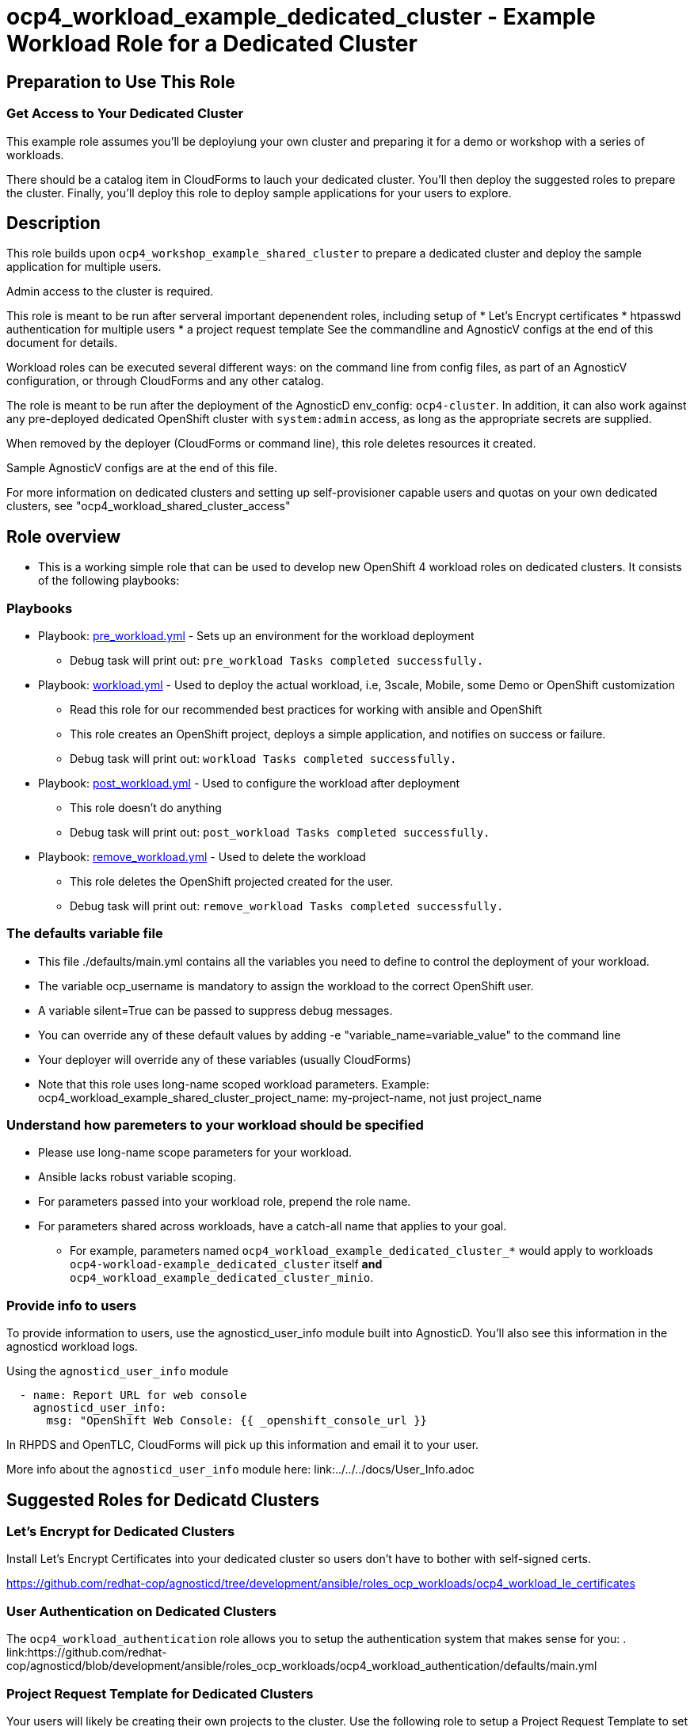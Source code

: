 = ocp4_workload_example_dedicated_cluster - Example Workload Role for a Dedicated Cluster

== Preparation to Use This Role

=== Get Access to Your Dedicated Cluster

This example role assumes you'll be deployiung your own cluster and preparing it for a demo or workshop with a series of workloads.

There should be a catalog item in CloudForms to lauch your dedicated cluster.  You'll then deploy the suggested roles to prepare the cluster.  Finally, you'll deploy this role to deploy sample applications for your users to explore.

== Description

This role builds upon `ocp4_workshop_example_shared_cluster` to prepare a dedicated cluster and deploy the sample application for multiple users.

Admin access to the cluster is required.

This role is meant to be run after serveral important depenendent roles, including setup of 
* Let's Encrypt certificates
* htpasswd authentication for multiple users
* a project request template
See the commandline and AgnosticV configs at the end of this document for details.

Workload roles can be executed several different ways: on the command line from config files, as part of an AgnosticV configuration, or through CloudForms and any other catalog.

The role is meant to be run after the deployment of the AgnosticD env_config: `ocp4-cluster`. In addition, it can also work against any pre-deployed dedicated OpenShift cluster with `system:admin` access, as long as the appropriate secrets are supplied.

When removed by the deployer (CloudForms or command line), this role deletes resources it created.

Sample AgnosticV configs are at the end of this file.

For more information on dedicated clusters and setting up self-provisioner capable users and quotas on your own dedicated clusters, see "ocp4_workload_shared_cluster_access"

== Role overview

* This is a working simple role that can be used to develop new OpenShift 4 workload roles on dedicated clusters. It consists of the following playbooks:

=== Playbooks

** Playbook: link:./tasks/pre_workload.yml[pre_workload.yml] - Sets up an environment for the workload deployment
*** Debug task will print out: `pre_workload Tasks completed successfully.`

** Playbook: link:./tasks/workload.yml[workload.yml] - Used to deploy the actual workload, i.e, 3scale, Mobile, some Demo or OpenShift customization
*** Read this role for our recommended best practices for working with ansible and OpenShift
*** This role creates an OpenShift project, deploys a simple application, and notifies on success or failure.
*** Debug task will print out: `workload Tasks completed successfully.`

** Playbook: link:./tasks/post_workload.yml[post_workload.yml] - Used to configure the workload after deployment
*** This role doesn't do anything
*** Debug task will print out: `post_workload Tasks completed successfully.`

** Playbook: link:./tasks/remove_workload.yml[remove_workload.yml] - Used to delete the workload
*** This role deletes the OpenShift projected created for the user.
*** Debug task will print out: `remove_workload Tasks completed successfully.`

=== The defaults variable file

* This file ./defaults/main.yml contains all the variables you need to define to control the deployment of your workload.

* The variable ocp_username is mandatory to assign the workload to the correct OpenShift user.

* A variable silent=True can be passed to suppress debug messages.

* You can override any of these default values by adding -e "variable_name=variable_value" to the command line

* Your deployer will override any of these variables (usually CloudForms)

* Note that this role uses long-name scoped workload parameters. Example: ocp4_workload_example_shared_cluster_project_name: my-project-name, not just project_name

=== Understand how paremeters to your workload should be specified

* Please use long-name scope parameters for your workload.
* Ansible lacks robust variable scoping.
* For parameters passed into your workload role, prepend the role name.
* For parameters shared across workloads, have a catch-all name that applies to your goal.
** For example, parameters named `ocp4_workload_example_dedicated_cluster_*` would apply to workloads `ocp4-workload-example_dedicated_cluster` itself *and* `ocp4_workload_example_dedicated_cluster_minio`.

=== Provide info to users

To provide information to users, use the agnosticd_user_info module built into AgnosticD.  You'll also see this information in the agnosticd workload logs.

.Using the `agnosticd_user_info` module
----
  - name: Report URL for web console
    agnosticd_user_info:
      msg: "OpenShift Web Console: {{ _openshift_console_url }}
----

In RHPDS and OpenTLC, CloudForms will pick up this information and email it to your user.

More info about the `agnosticd_user_info` module here: link:../../../docs/User_Info.adoc

== Suggested Roles for Dedicatd Clusters

=== Let's Encrypt for Dedicated Clusters

Install Let's Encrypt Certificates into your dedicated cluster so users don't have to bother with self-signed certs.

https://github.com/redhat-cop/agnosticd/tree/development/ansible/roles_ocp_workloads/ocp4_workload_le_certificates

=== User Authentication on Dedicated Clusters

The `ocp4_workload_authentication` role allows you to setup the authentication system that makes sense for you:
. link:https://github.com/redhat-cop/agnosticd/blob/development/ansible/roles_ocp_workloads/ocp4_workload_authentication/defaults/main.yml

=== Project Request Template for Dedicated Clusters

Your users will likely be creating their own projects to the cluster.  Use the following role to setup a Project Request Template to set project-scoped limit ranges, network policies, service accounts and rolebindings.

https://github.com/redhat-cop/agnosticd/tree/development/ansible/roles_ocp_workloads/ocp4_workload_project_request_template

== Deploy a Workload from the command line with the `ocp4-workload` playbook [Mostly for testing]

After you have deployed all the preparatory workloads for your dedicated cluster, deploy this sample application and give your users access to them.

. If your workload uses parameters create a `<role name>_vars.yaml` input file.
+
.ocp4_workload_example_dedicated_cluster_vars.yaml
[source,yaml]
----
# You can set any variable
silent: true

# Set a variable scoped to the role.  In this case, a variable for a project name to be created.
ocp4_workload_example_dedicated_cluster_project_name: "sample-application-{{ ocp_username }}"
----

. Set up Environment Variables for the bastion you want to run this role on.
+
[source,bash]
----
TARGET_HOST="bastion.dev.openshift.opentlc.com"
OCP_USERNAME="wkulhane-redhat.com"
ANSIBLE_USER="ec2-user" # Will become OpenTLC username
WORKLOAD="ocp4_workload_example_dedicated_cluster"
GUID="1001"
----

. Finally run the workload passing the input files as parameters:
+
[source,sh]
----
# a TARGET_HOST is specified in the command line, without using an inventory file
ansible-playbook -i ${TARGET_HOST}, ./configs/ocp-workloads/ocp-workload.yml \
    -e"ansible_ssh_private_key_file=~/.ssh/keytoyourhost.pem" \
    -e"ansible_user=${ANSIBLE_USER}" \
    -e"ocp_username=${OCP_USERNAME}" \
    -e"ocp_workload=${WORKLOAD}" \
    -e"guid=${GUID}" \
    -e"ACTION=create" \
    -e @./ocp4_workload_example_dedicated_cluster_vars.yaml \
    -e @./ocp4_workload_example_dedicated_cluster_secrets.yaml
----
+

=== To Delete a Workload from the CLI

----
TARGET_HOST="bastion.dev.openshift.opentlc.com"
OCP_USERNAME="wkulhane-redhat.com"
ANSIBLE_USER="ec2-user" # Will become OpenTLC username
WORKLOAD="ocp_workload_example_dedicated_cluster"
GUID="1001"

# a TARGET_HOST is specified in the command line, without using an inventory file
ansible-playbook -i ${TARGET_HOST}, ./configs/ocp-workloads/ocp-workload.yml \
    -e"ansible_ssh_private_key_file=~/.ssh/keytoyourhost.pem" \
    -e"ansible_user=ec2-user" \
    -e"ocp_username=${OCP_USERNAME}" \
    -e"ocp_workload=${WORKLOAD}" \
    -e"guid=${GUID}" \
    -e"ACTION=remove" \
    -e @./ocp_workload_example_dedicated_cluster_vars.yaml \
    -e @./ocp_workload_example_dedicated_cluster_secrets.yaml
----

== Deploying a Workload with AgnosticV from the Command Line

When creating a configuration in AgnosticV that includes the deployment of the workload you can specify the variables straight in the AgnosticV config.
AgnosticV configs are usually created by combining a `common.yaml` file with either `dev.yaml`, `test.yaml` or `prod.yaml`.
You can specify different variables in each of these files.
For example you could have common values defined in the `common.yaml` file and then specific values overriding the common ones for development or production environments in `dev.yaml` or `prod.yaml`.

AgnosticV merges the definition files starting with `common.yaml` and then adding/overwriting what comes from either `dev.yaml` or `prod.yaml`.

Example of a simple AgnosticV config:

.common.yaml
[source,yaml]
----
# --- Example Shared Cluster Workload Deployment for RPDS
# --- System: RHPDS
# --- Catalog: OpenShift Demos
# --- Catalog Item: Quay 3 on OpenShift 4

# --- Platform
platform: rhpds

# --- Cloud Provider
cloud_provider: none

# --- Config
env_type: ocp4-cluster
ocp_workload: ocp4_workload_example_dedicated_cluster
# If your workload requires sudo, additional privileges are required.  
# For now, workload must be run as ec2-user (or cloud-user on OpenStack)
ansible_user: ec2-user
ansible_ssh_private_key_file: /home/opentlc-mgr/.ssh/opentlc_admin_backdoor.pem

# --- Ensure the workload prints the correct statements for CloudForms to realize it finished
workload_shared_deployment: true

# --- Workload Configuration
ocp4_workload_example_dedicated_cluster_project_name: "ocp4-workload-example-{{ ocp_username }}"

# --- AgnosticV Meta variables
agnosticv_meta:
  params_to_variables:
    user: ocp_username
  secrets:
  # A secret file that might hold something your role needs
  - ocp4_workload_example_dedicated_cluster_secrets.yml
----

.dev.yaml
[source,yaml]
----
purpose: development

# --- Use specific variable values for Development
target_host: bastion.dev4.openshift.opentlc.com

# --- Workload Configuration Overrides
ocp4_workload_example_dedicated_cluster_project_name:  "ocp4-workload-example-{{ ocp_username }}-dev"
----

.prod.yaml
[source,yaml]
----
---
purpose: production

# --- Use specific variable values for Production
target_host: bastion.rhpds.openshift.opentlc.com

# --- Workload Configuration Overrides
ocp4_workload_example_dedicated_cluster_project_name:  "ocp4-workload-example-{{ ocp_username }}-prod"

# --- AgnosticV Meta variables
agnosticv_meta:
  agnosticd_git_tag_prefix: ocp4-workload-example-dedicated-cluster-prod
----

== Further Learning - More Complex Examples

If you want to see more examples of how this works in a real world workload the following workloads already use this approach:

* ocp4_workload_authentication
* ocp4_workload_machinesets
* ocp4_workload_logging
* ocp4_workload_quay_operator

== AgnosticV Samples

.AgnosticV common.yaml
----
---
# Platform
platform: RHPDS

# Config
env_type: ocp4-workshop
install_ocp4: true
software_to_deploy: none
ocp4_installer_version: "4.3.21"
install_lets_encrypt_certificates: true
enable_workshops_catalog: true
# ignore_self_provisioners: true
install_ipa_client: false
run_ocp_diagnostics: false
key_name: ocpkey
# install_ipa_client and ipa_host_password passed from cloudforms

# test user base var in agnosticd
# ocp4_workload_integreatly_user_base: 0

# Integreatly-specific config
ocp4_workload_integreatly_user_count: 50
ocp4_workload_integreatly_user_base: evals
ocp4_workload_integreatly_admin_username: admin
ocp4_workload_integreatly_user_password: openshift
ocp4_workload_integreatly_dedicated_admin_user_password: openshift
ocp4_workload_integreatly_admin_user_password: openshift
ocp4_workload_authentication_htpasswd_admin_password: openshift

# subdomain_base_suffix and HostedZoneIdcome from the account
#subdomain_base_suffix: .open.redhat.com
#HostedZoneId: ZCRCH49OF7I9E

# emergency fix for account issue:
subdomain_base_suffix: .example.opentlc.com
HostedZoneId: Z3IHLWJZOU9SRT

# Repos
ig_version: 2.2.0
osrelease: 4.3.0
# osrelease and ig_version passed from cloudforms dialog parameter
repo_method: file

# OCP Authentication
admin_user: admin
ocp4_workload_authentication_idm_type: htpasswd
ocp4_workload_authentication_htpasswd_user_base: evals
ocp4_workload_authentication_htpasswd_user_password: openshift
ocp4_workload_authentication_htpasswd_user_count: 50
ocp4_workload_authentication_admin_user: admin
ocp4_workload_authentication_admin_user_password: r3dh4t1!
ocp4_workload_authentication_remove_kubeadmin: true

infra_workloads:
  - ocp4_workload_le_certificates
  - ocp4_workload_integreatly_minio
  - ocp4_workload_authentication
  - ocp4_workload_integreatly

agnosticv_meta:
  virtualenv: aws-ansible-2.9
  params_to_variables:
    username: student_name
    letsencrypt: install_lets_encrypt_certificates
    infra_workloads: infra_workloads
    student_workloads: student_workloads
  secrets:
    - gpte
    - ocp4_token
----

.AgnosticV dev.yaml
----

---
lets_encrypt_production: false
run_ocp_diagnostics: false
cloudformation_retries: 0

#"AWS instance types"
bastion_instance_type: t3.medium
_infra_node_instance_type: m5.4xlarge
_infra_node_replicas: 3
clientvm_instance_type: t2.medium
clientvm_instance_count: 1
master_instance_type: m5.2xlarge
master_instance_count: 3
worker_instance_type: m4.2xlarge
worker_instance_count: 10
support_instance_type: t3.medium

agnosticv_meta:
  idle_after_deploy: 10
  idle_after_start: 10
  params_to_variables:
    nodecount: worker_instance_count_ignored
----

.AgnosticV test.yaml
----

---
lets_encrypt_production: true
run_ocp_diagnostics: false
cloudformation_retries: 0

#"AWS instance types"
bastion_instance_type: t3.medium
_infra_node_instance_type: m5.4xlarge
_infra_node_replicas: 3
clientvm_instance_type: t2.medium
clientvm_instance_count: 1
master_instance_type: m5.2xlarge
master_instance_count: 3
worker_instance_type: m4.2xlarge
worker_instance_count: 5
support_instance_type: t3.medium

agnosticv_meta:
  idle_after_deploy: 10
  idle_after_start: 10
  params_to_variables:
    nodecount: worker_instance_count_ignored
  agnosticd_git_tag_prefix: ocp4-workload-integreatly-test
----

.AgnosticV prod.yaml
----

---
purpose: production
lets_encrypt_production: true

run_ocp_diagnostics: false
cloudformation_retries: 0

#"AWS instance types"
bastion_instance_type: t3.medium
_infra_node_instance_type: m5.4xlarge
_infra_node_replicas: 3
clientvm_instance_type: t2.medium
clientvm_instance_count: 1
master_instance_type: m5.2xlarge
master_instance_count: 3
worker_instance_type: m4.2xlarge
worker_instance_count: 10
support_instance_type: t3.medium

agnosticv_meta:
  idle_after_deploy: 9999
  idle_after_start: 9999
  params_to_variables:
    nodecount: worker_instance_count_ignored
  agnosticd_git_tag_prefix: ocp4-workload-integreatly-prod
----
